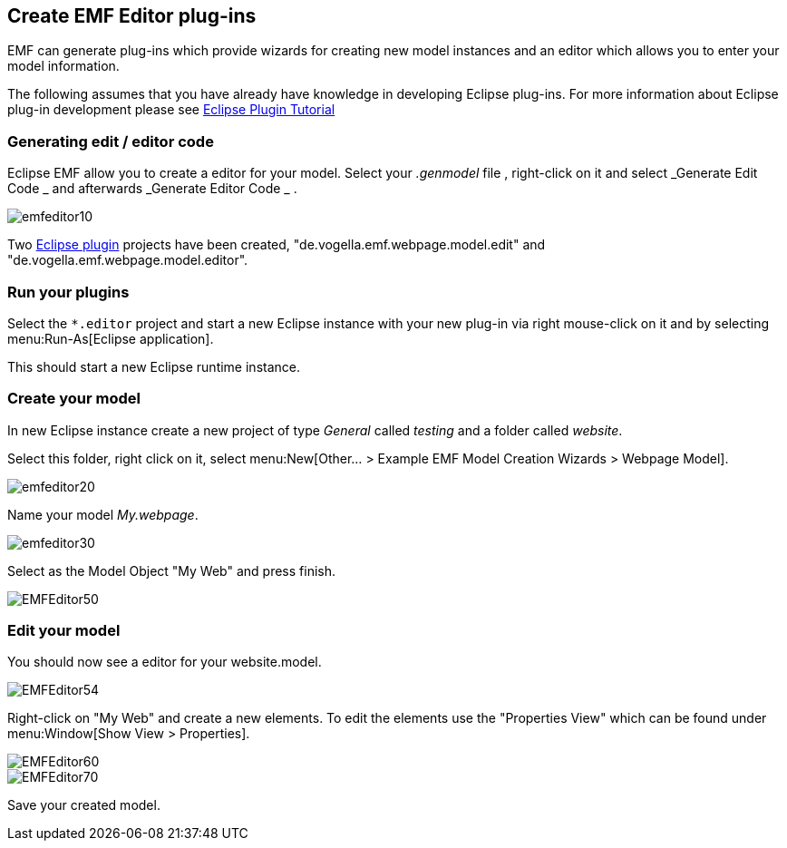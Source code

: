 == Create EMF Editor plug-ins

EMF can generate plug-ins which provide wizards for creating new
model
instances and an editor which allows you to
enter
your
model
information.

The following assumes that you have already have knowledge in
developing Eclipse plug-ins.
For more information about Eclipse plug-in
development please see
http://www.vogella.com/tutorials/EclipsePlugin/article.html[Eclipse Plugin Tutorial]

=== Generating edit / editor code

Eclipse EMF allow you to create a editor for your model. Select
your
_.genmodel_
file
, right-click on it and select
_Generate Edit
Code
_
and
afterwards
_Generate
Editor Code
_
.

image::emfeditor10.gif[]

Two
http://www.vogella.com/tutorials/EclipsePlugin/article.html[Eclipse plugin]
projects
have been created,
"de.vogella.emf.webpage.model.edit" and
"de.vogella.emf.webpage.model.editor".

=== Run your plugins

Select the
`*.editor`
project and start a new Eclipse instance with your
new
plug-in via
right mouse-click on it and by selecting
menu:Run-As[Eclipse application].

This should start a new Eclipse runtime instance.

=== Create your model

In new Eclipse instance create a new project of type
_General_
called
_testing_
and a
folder called
_website_.

Select this
folder, right
click on
it, select
menu:New[Other... > Example EMF Model Creation Wizards > Webpage Model].

image::emfeditor20.gif[]

Name your model _My.webpage_.

image::emfeditor30.gif[]

Select as
the
Model Object "My Web" and press finish.

image::EMFEditor50.gif[]

=== Edit your model

You should now see a editor for your website.model.

image::EMFEditor54.gif[]

Right-click on "My Web" and create a new elements. To edit the
elements use the "Properties View" which can be found under menu:Window[Show View > Properties].

image::EMFEditor60.gif[]

image::EMFEditor70.gif[]

Save your created model.

